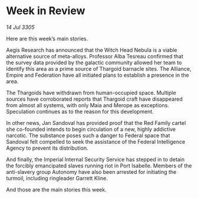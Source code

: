 * Week in Review

/14 Jul 3305/

Here are this week’s main stories. 

Aegis Research has announced that the Witch Head Nebula is a viable alternative source of meta-alloys. Professor Alba Tesreau confirmed that the survey data provided by the galactic community allowed her team to identify this area as a prime source of Thargoid barnacle sites. The Alliance, Empire and Federation have all initiated plans to establish a presence in the area. 

The Thargoids have withdrawn from human-occupied space. Multiple sources have corroborated reports that Thargoid craft have disappeared from almost all systems, with only Maia and Merope as exceptions. Speculation continues as to the reason for this development. 

In other news, Jan Sandoval has provided proof that the Red Family cartel she co-founded intends to begin circulation of a new, highly addictive narcotic. The substance poses such a danger to Federal space that Sandoval felt compelled to seek the assistance of the Federal Intelligence Agency to prevent its distribution. 

And finally, the Imperial Internal Security Service has stepped in to detain the forcibly emancipated slaves running riot in Port Isabelle. Members of the anti-slavery group Autonomy have also been arrested for initiating the turmoil, including ringleader Garrett Kline.  

And those are the main stories this week.